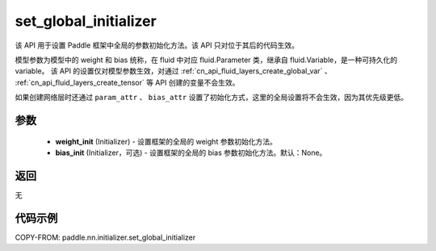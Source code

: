 .. _cn_api_nn_initializer_set_global_initializer:

set_global_initializer
-------------------------------

.. py:function:: paddle.nn.initializer.set_global_initializer(weight_init, bias_init=None)

该 API 用于设置 Paddle 框架中全局的参数初始化方法。该 API 只对位于其后的代码生效。

模型参数为模型中的 weight 和 bias 统称，在 fluid 中对应 fluid.Parameter 类，继承自 fluid.Variable，是一种可持久化的 variable。
该 API 的设置仅对模型参数生效，对通过 :ref:`cn_api_fluid_layers_create_global_var` 、 :ref:`cn_api_fluid_layers_create_tensor` 等 API 创建的变量不会生效。

如果创建网络层时还通过 ``param_attr`` 、 ``bias_attr`` 设置了初始化方式，这里的全局设置将不会生效，因为其优先级更低。

参数
::::::::::::

    - **weight_init** (Initializer) - 设置框架的全局的 weight 参数初始化方法。
    - **bias_init** (Initializer，可选) - 设置框架的全局的 bias 参数初始化方法。默认：None。

返回
::::::::::::
无

代码示例
::::::::::::

COPY-FROM: paddle.nn.initializer.set_global_initializer
